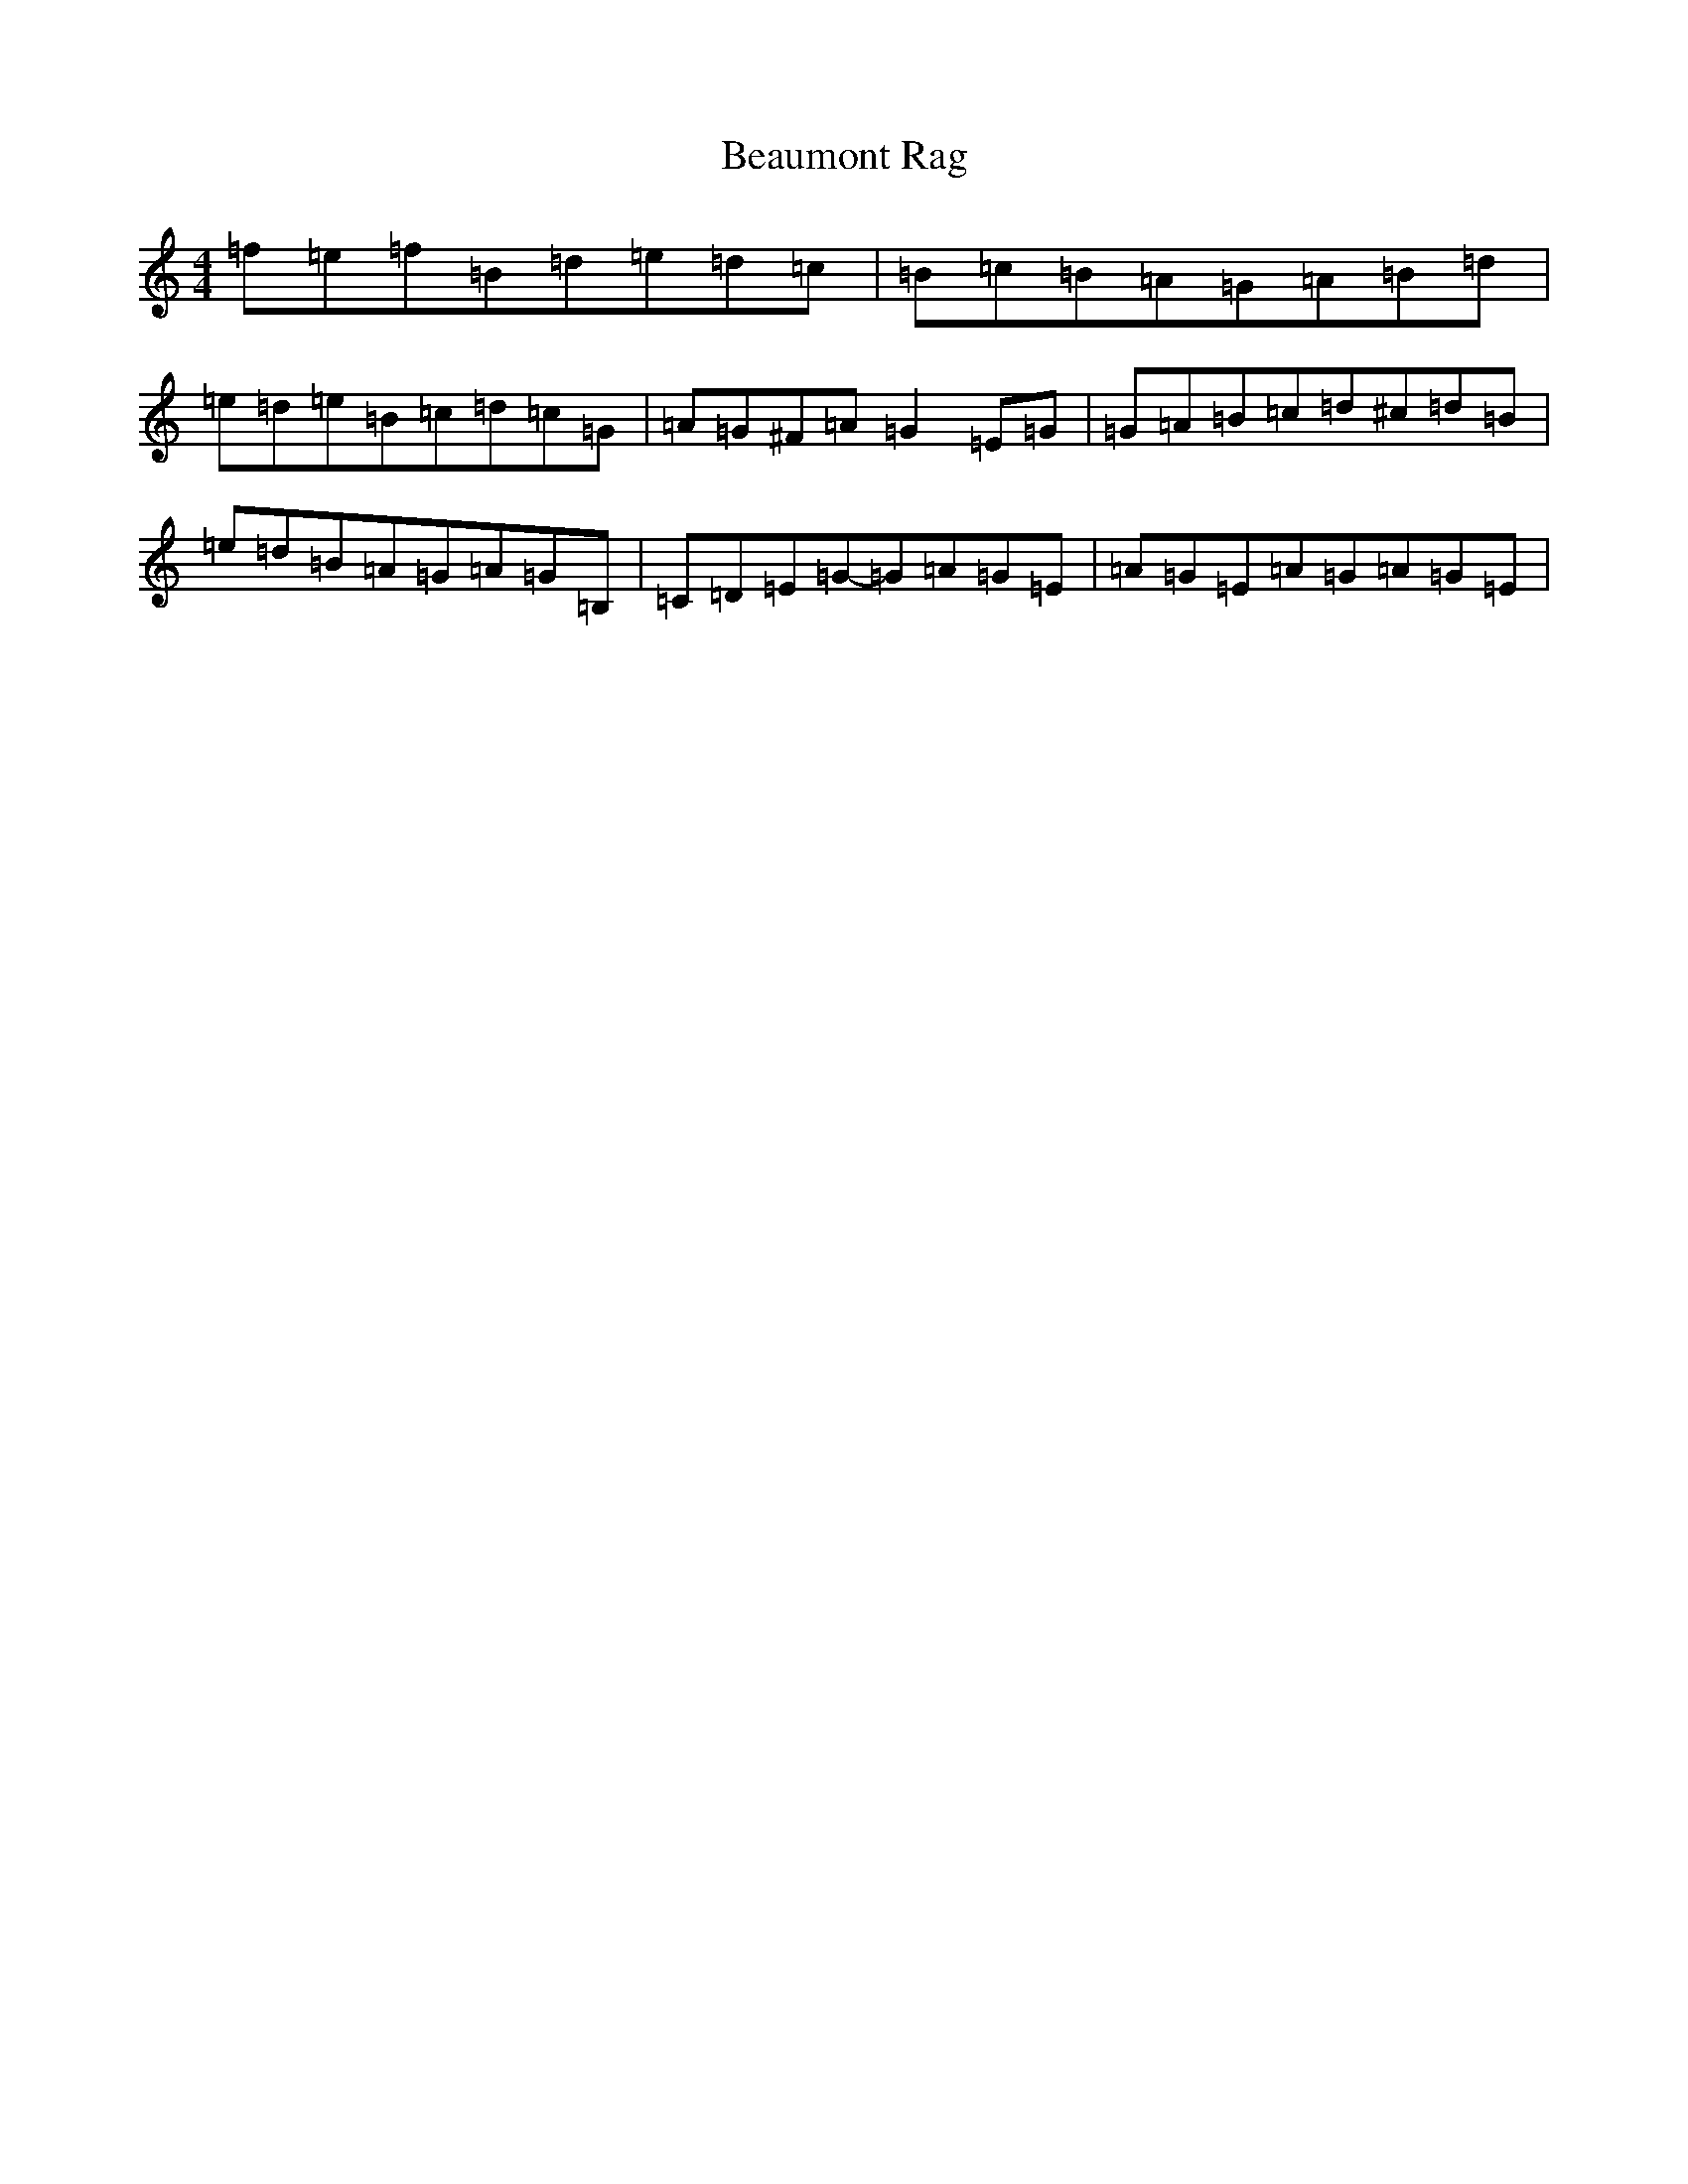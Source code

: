 X: 1584
T: Beaumont Rag
S: https://thesession.org/tunes/5046#setting17384
R: reel
M:4/4
L:1/8
K: C Major
=f=e=f=B=d=e=d=c|=B=c=B=A=G=A=B=d|=e=d=e=B=c=d=c=G|=A=G^F=A=G2=E=G|=G=A=B=c=d^c=d=B|=e=d=B=A=G=A=G=B,|=C=D=E=G-=G=A=G=E|=A=G=E=A=G=A=G=E|